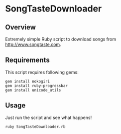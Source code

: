 * SongTasteDownloader
** Overview
Extremely simple Ruby script to download songs from http://www.songtaste.com.
** Requirements
   This script requires following gems:
   : gem install nokogiri
   : gem install ruby-progressbar
   : gem install unicode_utils
** Usage
   Just run the script and see what happens!
   : ruby SongTasteDownloader.rb
